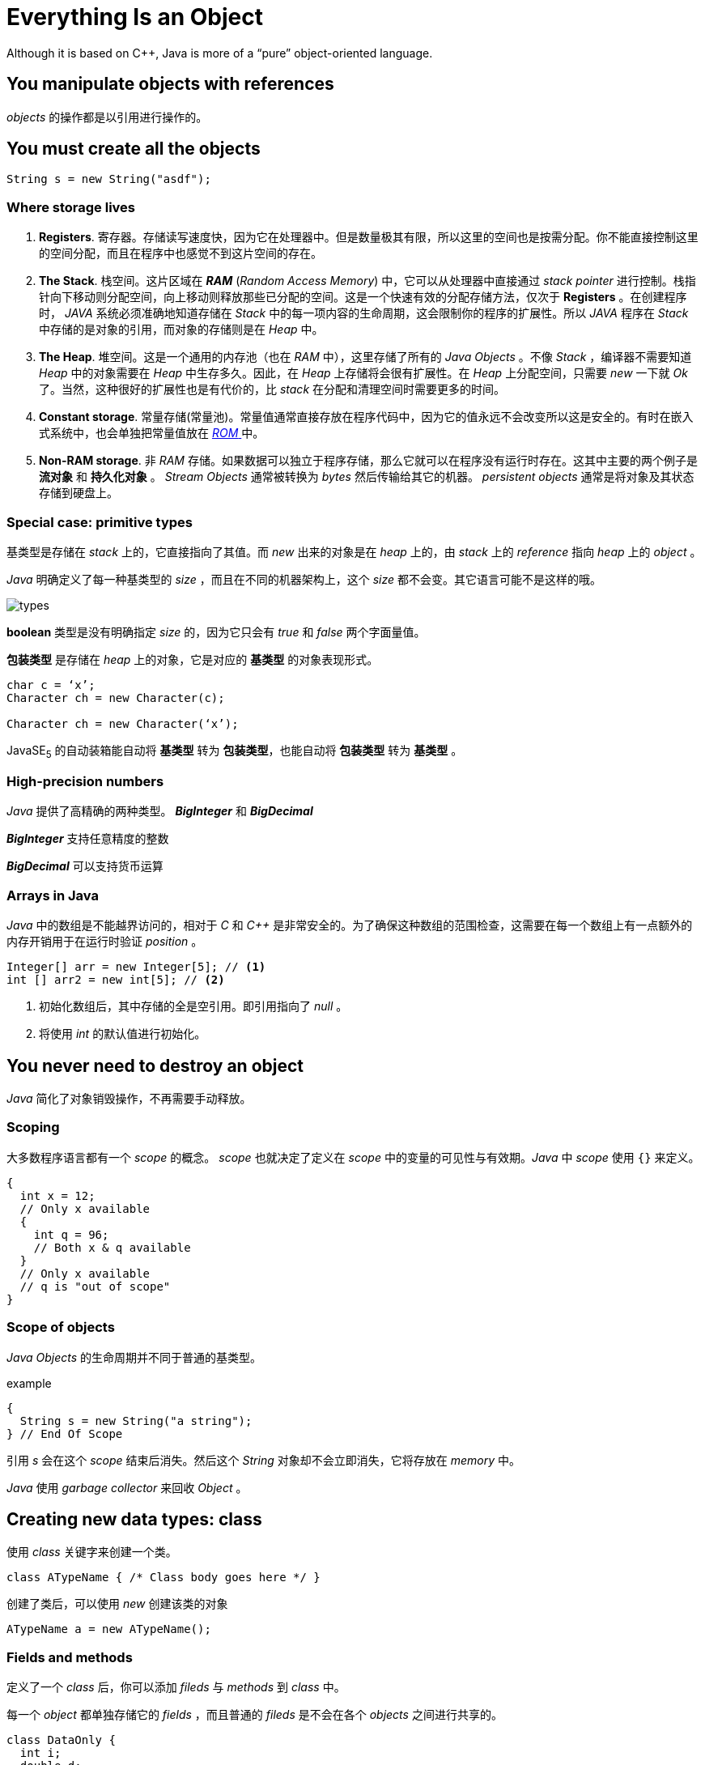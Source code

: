 = Everything Is an Object
:imagesdir: images

Although it is based on C++, Java is more of a “pure” object-oriented
language.

== You manipulate objects with references
_objects_ 的操作都是以引用进行操作的。

== You must create all the objects

[source,java]
----
String s = new String("asdf");
----

=== Where storage lives
. *Registers*. 寄存器。存储读写速度快，因为它在处理器中。但是数量极其有限，所以这里的空间也是按需分配。你不能直接控制这里的空间分配，而且在程序中也感觉不到这片空间的存在。

. *The Stack*. 栈空间。这片区域在 *_RAM_* (_Random Access Memory_) 中，它可以从处理器中直接通过 _stack pointer_ 进行控制。栈指针向下移动则分配空间，向上移动则释放那些已分配的空间。这是一个快速有效的分配存储方法，仅次于 *Registers* 。在创建程序时， _JAVA_ 系统必须准确地知道存储在 _Stack_ 中的每一项内容的生命周期，这会限制你的程序的扩展性。所以 _JAVA_ 程序在 _Stack_ 中存储的是对象的引用，而对象的存储则是在 _Heap_ 中。

. *The Heap*. 堆空间。这是一个通用的内存池（也在 _RAM_ 中），这里存储了所有的 _Java Objects_ 。不像 _Stack_ ，编译器不需要知道 _Heap_ 中的对象需要在 _Heap_ 中生存多久。因此，在 _Heap_ 上存储将会很有扩展性。在 _Heap_ 上分配空间，只需要 _new_ 一下就 _Ok_ 了。当然，这种很好的扩展性也是有代价的，比 _stack_ 在分配和清理空间时需要更多的时间。

. *Constant storage*. 常量存储(常量池)。常量值通常直接存放在程序代码中，因为它的值永远不会改变所以这是安全的。有时在嵌入式系统中，也会单独把常量值放在 http://baike.baidu.com/link?url=QAK3xw_Sh0jPOVMyJ3xQh-my_XBYIgRHZ_CRf0Ex99DxvypzwzZMr4Yn9-9QqxNPHSnR4yeyUxfsGY1fbASTua[ _ROM_ ] 中。

. *Non-RAM storage*. 非 _RAM_ 存储。如果数据可以独立于程序存储，那么它就可以在程序没有运行时存在。这其中主要的两个例子是 *流对象* 和 *持久化对象* 。 _Stream Objects_ 通常被转换为 _bytes_ 然后传输给其它的机器。 _persistent objects_ 通常是将对象及其状态存储到硬盘上。

=== Special case: primitive types
基类型是存储在 _stack_ 上的，它直接指向了其值。而 _new_ 出来的对象是在 _heap_ 上的，由 _stack_ 上的 _reference_ 指向 _heap_ 上的 _object_ 。

_Java_ 明确定义了每一种基类型的 _size_ ，而且在不同的机器架构上，这个 _size_ 都不会变。其它语言可能不是这样的哦。

image::types.png[]

*boolean* 类型是没有明确指定 _size_ 的，因为它只会有 _true_ 和 _false_ 两个字面量值。

*包装类型* 是存储在 _heap_ 上的对象，它是对应的 *基类型* 的对象表现形式。

[source,java]
----
char c = ‘x’;
Character ch = new Character(c);

Character ch = new Character(‘x’);
----

JavaSE~5~ 的自动装箱能自动将 *基类型* 转为 *包装类型*，也能自动将 *包装类型* 转为 *基类型* 。

=== High-precision numbers
_Java_ 提供了高精确的两种类型。 *_BigInteger_* 和 *_BigDecimal_*

*_BigInteger_* 支持任意精度的整数

*_BigDecimal_* 可以支持货币运算

=== Arrays in Java
_Java_ 中的数组是不能越界访问的，相对于 _C_ 和 _C++_ 是非常安全的。为了确保这种数组的范围检查，这需要在每一个数组上有一点额外的内存开销用于在运行时验证 _position_ 。

[source,java]
----
Integer[] arr = new Integer[5]; // <1>
int [] arr2 = new int[5]; // <2>
----
<1> 初始化数组后，其中存储的全是空引用。即引用指向了 _null_ 。
<2> 将使用 _int_ 的默认值进行初始化。

== You never need to destroy an object
_Java_ 简化了对象销毁操作，不再需要手动释放。

=== Scoping
大多数程序语言都有一个 _scope_ 的概念。 _scope_ 也就决定了定义在 _scope_ 中的变量的可见性与有效期。_Java_ 中 _scope_ 使用 `{}` 来定义。

[source,java]
----
{
  int x = 12;
  // Only x available
  {
    int q = 96;
    // Both x & q available
  }
  // Only x available
  // q is "out of scope"
}
----

=== Scope of objects
_Java Objects_ 的生命周期并不同于普通的基类型。

.example
[source,java]
----
{
  String s = new String("a string");
} // End Of Scope
----

引用 _s_ 会在这个 _scope_ 结束后消失。然后这个 _String_ 对象却不会立即消失，它将存放在  _memory_ 中。

_Java_ 使用 _garbage collector_ 来回收 _Object_ 。

== Creating new data types: class
使用 _class_ 关键字来创建一个类。

[source,java]
----
class ATypeName { /* Class body goes here */ }
----

创建了类后，可以使用 _new_ 创建该类的对象

[source,java]
----
ATypeName a = new ATypeName();
----

=== Fields and methods
定义了一个 _class_ 后，你可以添加 _fileds_ 与 _methods_ 到 _class_ 中。

每一个 _object_ 都单独存储它的 _fields_ ，而且普通的 _fileds_ 是不会在各个 _objects_ 之间进行共享的。

[source,java]
----
class DataOnly {
  int i;
  double d;
  boolean b;
}
----

.引用成员变量
[source,java]
----
DataOnly data = new DataOnly();
data.i = 47;
data.d = 1.1;
data.b = false;
----


== Methods, arguments, and return values

[source,java]
----
ReturnType methodName( /* Argument list */ ) {
  /* Method body */
}
----

除静态方法外， _method_ 只能被 _object_ 调用。_static method_ 可以被 _class_ 调用。

=== The argument list

[source,java]
----
int storage(String s) { // <1>
  return s.length() * 2; // <2>
}
----
<1> 传入的参数列表
<2> 返回值，为表达式则为计算后的值。

== Building a Java program
在构建一个 _java program_ 之前需要理解一些概念。

=== Name Visibility
为了避免命令重复， _java_ 使用完全限定名： `packagename + class name` 。 _package name_ 通常为域名的倒写。例如 `com.dameng.core` ，且包名只能小写。

=== Using other components
使用 _import_ 关键字可以引用其它的包。

[source,java]
----
import java.util.ArrayList; // <1>

import java.util.*; // <2>
----
<1> 完全限定名引用一个类
<2> 引用 _java.util.*_ 下的所有类

=== The *static* keyword
一般情况下，使用 _new_ 来创建一个对象，此时就会分配一个单独的空间给该对象。有时并不需要说非得要 _new_ 一个对象才能使用某一个特定的 _filed_ 或者 _method_ 。此时就需要使用 _static_ 关键字了。

[source,java]
----
class StaticTest {
  static int i = 47;
}

StaticTest st1 = new StaticTest(); // <1>
StaticTest st2 = new StaticTest();
----
<1> 哪怕创建多个 _StaticTest_ 的对象，也只会为静态的 _field_ _i_ 分配一份内存空间。

== Your first Java program

.first java program
[source,java]
----
// HelloDate.java
import java.util.*;
public class HelloDate {
  public static void main(String[] args) {
    System.out.println("Hello, it’s: ");
    System.out.println(new Date()); //<1>
  }
}
----
<1> 将 _new_ 出的 _date_ 对象转换为 _String_ 再输出。

[CAUTION]
====
默认情况下，所有的 _java_ 文件，都会自动导入 _java.lang_ 包，哪怕你没有显示地指定。所以你可以不导 _java.lang_ 包就能使用 _System_ 类了。
====

.main 方法说明
****
.main method
[source,java]
----
public static void main(String[] args) {
  // method body
}
----

[horizontal]
public:: 访问修饰符，必须为 *public* 。
static:: 静态修饰符，必须为 *static* 。
void:: 返回类型
main:: 方法名称，必须为 *main* 。
args:: 参数列表，这里指接受的 _command line_ 的参数。
****


== Compiling and running

[source,java]
----
javac HelloDate.java
java HelloDate
----

== Comments and embedded documentation

[source,java]
----
/* This is a comment
* that continues
* across lines
*/   // <1>

// This is a one-line comment // <2>
----
<1> 多行注释
<2> 单行注释

=== Comment documentation
使用 _javadoc_ 命令可以提取出文档注释。

=== Some example tags

@See

[source,java]
----
@see classname
@see fully-qualified-classname
@see fully-qualified-classname#method-name
----

{@link package.class#member label}

{@docRoot}

{@inheritDoc}

@version

@author

@since

@param

@return

@throws

@deprecated
